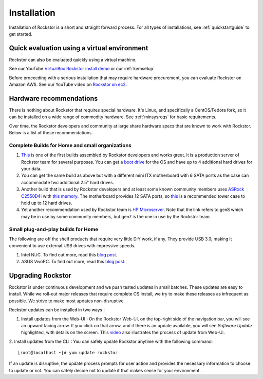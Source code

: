 
.. _installation:

Installation
============

Installation of Rockstor is a short and straight forward process. For all types
of installations, see :ref:`quickstartguide` to get started.

.. _quickeval:

Quick evaluation using a virtual environment
--------------------------------------------

Rockstor can also be evaluated quickly using a virtual machine.

See our YouTube `VirtualBox Rockstor install demo
<https://www.youtube.com/watch?v=00k_RwwC5Ms>`_ or our :ref:`kvmsetup`

Before proceeding with a serious installation that may require hardware
procurement, you can evaluate Rockstor on Amazon AWS. See our YouTube video on `Rockstor on ec2
<https://www.youtube.com/watch?v=ys_8FLVov2U>`_.

Hardware recommendations
-------------------------

There is nothing about Rockstor that requires special hardware. It's Linux, and
specifically a CentOS/Fedora fork, so it can be installed on a wide range of
commodity hardware. See :ref:`minsysreqs` for basic requirements.

Over time, the Rockstor developers and community at large share hardware specs
that are known to work with Rockstor. Below is a list of these recommendations.

Complete Builds for Home and small organizations
^^^^^^^^^^^^^^^^^^^^^^^^^^^^^^^^^^^^^^^^^^^^^^^^

1. `This <http://rockstor.com/blog/uncategorized/8tb-rockstor-diy-nas>`_ is one
   of the first builds assembled by Rockstor developers and works great. It is
   a production server of Rockstor team for several purposes. You can get a
   `boot drive
   <http://shop.rockstor.com/collections/diy-accessories/products/pcie-msata-boot-drive>`_
   for the OS and have up to 4 additional hard drives for your data.

2. You can get the same build as above but with a different mini ITX
   motherboard with 6 SATA ports as the case can accommodate two additional
   2.5" hard drives.

3. Another build that is used by Rockstor developers and at least some known
   community members uses `ASRock C2550D4I
   <http://www.asrockrack.com/general/productdetail.asp?Model=C2550D4I#Specifications>`_
   with `this memory
   <http://www.kingston.com/us/memory/search/?partid=kvr16le11/8>`_. The
   motherboard provides 12 SATA ports, so `this
   <http://www.silverstonetek.com/product.php?pid=452>`_ is a recommended tower
   case to hold up to 12 hard drives.

4. Yet another recommendation used by Rockstor team is `HP Microserver
   <http://www8.hp.com/us/en/products/proliant-servers/product-detail.html?oid=5379860>`_. Note
   that the link refers to gen8 which may be in use by some community members,
   but gen7 is the one in use by the Rockstor team.

Small plug-and-play builds for Home
^^^^^^^^^^^^^^^^^^^^^^^^^^^^^^^^^^^

The following are off the shelf products that require very little DIY work, if
any. They provide USB 3.0, making it convenient to use external USB drives with
impressive speeds.

1. Intel NUC. To find out more, read this `blog post
   <http://rockstor.com/blog/tutorials/rockstor-on-the-intel-nuc/>`_.

2. ASUS VivoPC. To find out more, read this `blog post
   <http://rockstor.com/blog/personal-cloud/rockstor-on-asus-vivopc/>`_.


Upgrading Rockstor
------------------
Rockstor is under continuous development and we push tested updates in small batches. These updates are easy to install. While we roll-out major releases that require complete OS install, we try to make these releases as infrequent as possible. We strive to make most updates non-disruptive.

Rockstor updates can be installed in two ways :

1. Install updates from the Web-UI : On the Rockstor Web-UI, on the top-right side of the navigation bar, you will see an upward facing arrow. If you click on that arrow, and if there is an update available, you will see *Software Update* highlighted, with details on the screen. This `video <https://www.youtube.com/watch?v=srn6vgQNkbc>`_ also illustrates the process of update from Web-UI.

.. image:: images/install-update.png
   :scale: 60%
   :align: center



2. Install updates from the CLI : You can safely update Rockstor anytime with the
following command::

    [root@localhost ~]# yum update rockstor

If an update is disruptive, the update process prompts for user action and
provides the necessary information to choose to update or not. You can safely
decide not to update if that makes sense for your environment.
